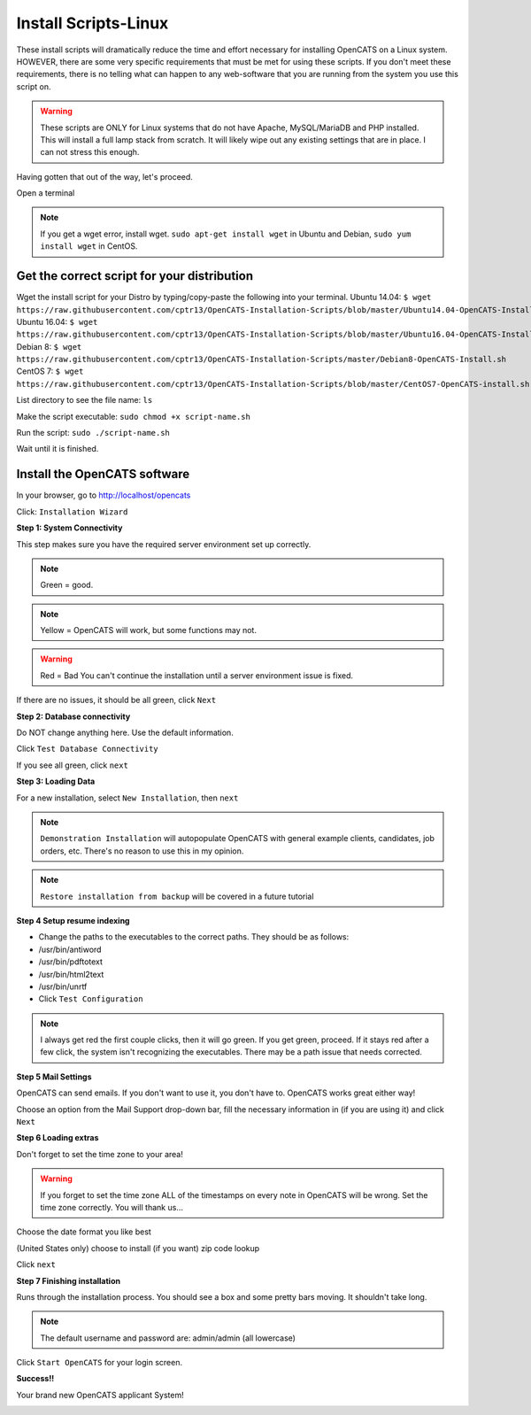 Install Scripts-Linux
==========================

These install scripts will dramatically reduce the time and effort necessary for installing OpenCATS on a Linux system.  HOWEVER, there are some very specific requirements that must be met for using these scripts.  If you don't meet these requirements, there is no telling what can happen to any web-software that you are running from the system you use this script on.

.. warning:: These scripts are ONLY for Linux systems that do not have Apache, MySQL/MariaDB and PHP installed.  This will install a full lamp stack from scratch.  It will likely wipe out any existing settings that are in place. I can not stress this enough.

Having gotten that out of the way, let's proceed.

Open a terminal

.. note:: If you get a wget error, install wget.  ``sudo apt-get install wget`` in Ubuntu and Debian, ``sudo yum install wget`` in CentOS.

Get the correct script for your distribution
--------------------------------------------

Wget the install script for your Distro by typing/copy-paste the following into your terminal.
Ubuntu 14.04:
``$ wget https://raw.githubusercontent.com/cptr13/OpenCATS-Installation-Scripts/blob/master/Ubuntu14.04-OpenCATS-Install.sh``
Ubuntu 16.04:
``$ wget https://raw.githubusercontent.com/cptr13/OpenCATS-Installation-Scripts/blob/master/Ubuntu16.04-OpenCATS-Install.sh``
Debian 8:
``$ wget https://raw.githubusercontent.com/cptr13/OpenCATS-Installation-Scripts/master/Debian8-OpenCATS-Install.sh``
CentOS 7:
``$ wget https://raw.githubusercontent.com/cptr13/OpenCATS-Installation-Scripts/blob/master/CentOS7-OpenCATS-install.sh``

List directory to see the file name: 
``ls``

Make the script executable:
``sudo chmod +x script-name.sh``

Run the script:
``sudo ./script-name.sh``


Wait until it is finished.


Install the OpenCATS software
-----------------------------


In your browser, go to http://localhost/opencats


Click: ``Installation Wizard``

.. image:: ../docs/_static/installation-wizard.png

**Step 1: System Connectivity**

This step makes sure you have the required server environment set up correctly.  

.. note:: Green = good.  
.. note:: Yellow = OpenCATS will work, but some functions may not.  
.. warning:: Red = Bad  You can't continue the installation until a server environment issue is fixed.

If there are no issues, it should be all green, click ``Next``


.. image:: ../docs/_static/step1.png


**Step 2: Database connectivity**

Do NOT change anything here. Use the default information.

Click ``Test Database Connectivity``

.. image:: ../docs/_static/step2.png

If you see all green, click ``next``

**Step 3: Loading Data**

For a new installation, select ``New Installation``, then ``next``

.. note:: ``Demonstration Installation`` will autopopulate OpenCATS with general example clients, candidates, job orders, etc.  There's no reason to use this in my opinion.

.. note:: ``Restore installation from backup`` will be covered in a future tutorial

.. image:: ../docs/_static/step3.png



**Step 4 Setup resume indexing**

* Change the paths to the executables to the correct paths.  They should be as follows:
* /usr/bin/antiword 
* /usr/bin/pdftotext
* /usr/bin/html2text
* /usr/bin/unrtf
* Click ``Test Configuration``

.. note:: I always get red the first couple clicks, then it will go green.  If you get green, proceed.  If it stays red after a few click, the system isn't recognizing the executables.  There may be a path issue that needs corrected.

.. image:: ../docs/_static/step4.png


**Step 5 Mail Settings**

OpenCATS can send emails.  If you don't want to use it, you don't have to.  OpenCATS works great either way!  

Choose an option from the Mail Support drop-down bar, fill the necessary information in (if you are using it) and click ``Next``

.. image:: ../docs/_static/step5.png

**Step 6 Loading extras**

Don't forget to set the time zone to your area!

.. warning:: If you forget to set the time zone ALL of the timestamps on every note in OpenCATS will be wrong.   Set the time zone correctly.  You will thank us...

Choose the date format you like best

(United States only) choose to install (if you want) zip code lookup

Click ``next``

.. image:: ../docs/_static/step6.png

**Step 7 Finishing installation**

Runs through the installation process.  You should see a box and some pretty bars moving.  It shouldn't take long.

.. note:: The default username and password are: admin/admin (all lowercase)

Click ``Start OpenCATS`` for your login screen.


.. image:: ../docs/_static/step7.png


**Success!!**

Your brand new OpenCATS applicant System!

.. image:: ../docs/_static/first-login.png








